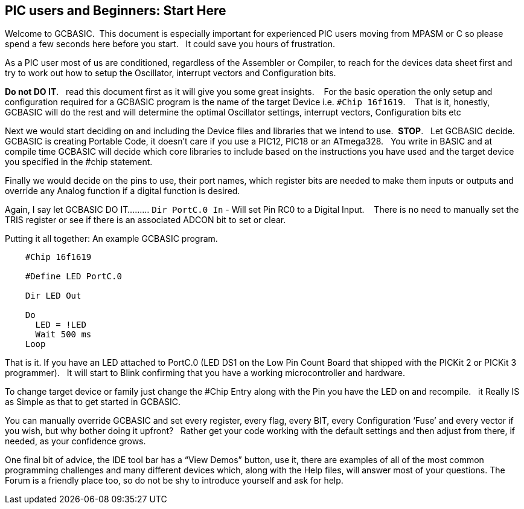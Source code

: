 == PIC users and Beginners: Start Here

Welcome to GCBASIC.&#160;&#160;This document is especially important for experienced PIC users moving from MPASM or C so please spend a few seconds here before you start.&#160;&#160; It could save you hours of frustration.

As a PIC user most of us are conditioned, regardless of the Assembler or Compiler, to reach for the devices data sheet first and try to work out how to setup the Oscillator, interrupt vectors and Configuration bits.

**Do not DO IT**.&#160;&#160; read this document first as it will give you some great insights. &#160;&#160; For the basic operation the only setup and configuration required for a GCBASIC program is the name of the target Device i.e. `#Chip 16f1619`.  &#160;&#160;   That is it, honestly, GCBASIC will do the rest and will determine the optimal Oscillator settings, interrupt vectors, Configuration bits etc

Next we would  start deciding on and including the Device files and libraries that we intend to use.&#160;&#160;**STOP**.&#160;&#160; Let GCBASIC decide. &#160;&#160; GCBASIC is creating Portable Code, it doesn’t care if you use a PIC12, PIC18 or an ATmega328.&#160;&#160;  You write in BASIC and at compile time GCBASIC will decide which core libraries to include based on the instructions you have used and the target device you specified in the #chip statement.

Finally we would decide on the pins to use, their port names, which register bits are needed to make them inputs or outputs and override any Analog function if a digital function is desired.

Again,  I say let GCBASIC DO IT......... `Dir PortC.0 In` - Will set Pin RC0 to a Digital Input. &#160;&#160; There is no need to manually set the TRIS register or see if there is an associated ADCON bit to set or clear.

Putting it all together: An example GCBASIC program.

----
    #Chip 16f1619

    #Define LED PortC.0

    Dir LED Out

    Do
      LED = !LED
      Wait 500 ms
    Loop
----

That is it. If you have an LED attached to PortC.0 (LED DS1 on the Low Pin Count Board that shipped with the PICKit 2 or PICKit 3 programmer).&#160;&#160;  It will start to Blink confirming that you have a working microcontroller and hardware.

To change target device or family just change the #Chip Entry along with the Pin you have the LED on and recompile.&#160;&#160; it Really IS as Simple as that to get started in GCBASIC.

You can manually override GCBASIC and set every register, every flag, every BIT, every Configuration ‘Fuse’ and every vector if you wish, but why bother doing it upfront? &#160;&#160;Rather get your code working with the default settings and then adjust from there, if needed, as your confidence grows.

One final bit of advice, the IDE tool bar has a “View Demos” button, use it, there are examples of all of the most common programming challenges and many different devices which, along with the Help files, will answer most of your questions. The Forum is a friendly place too, so do not be shy to introduce yourself and ask for help.
